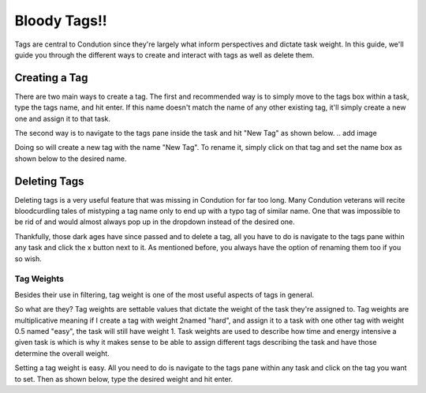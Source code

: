 *************
Bloody Tags!!
*************

Tags are central to Condution since they're largely what inform perspectives and dictate task weight. In this guide, we'll guide you through the different ways to create and interact with tags as well as delete them.

Creating a Tag
++++++++++++++

There are two main ways to create a tag. The first and recommended way is to simply move to the tags box within a task, type the tags name, and hit enter. If this name doesn't match the name of any other existing tag, it'll simply create a new one and assign it to that task.

The second way is to navigate to the tags pane inside the task and hit "New Tag" as shown below.
.. add image

Doing so will create a new tag with the name "New Tag". To rename it, simply click on that tag and set the name box as shown below to the desired name.

Deleting Tags
+++++++++++++

Deleting tags is a very useful feature that was missing in Condution for far too long. Many Condution veterans will recite bloodcurdling tales of mistyping a tag name only to end up with a typo tag of similar name. One that was impossible to be rid of and would almost always pop up in the dropdown instead of the desired one.

Thankfully, those dark ages have since passed and to delete a tag, all you have to do is navigate to the tags pane within any task and click the x button next to it. As mentioned before, you always have the option of renaming them too if you so wish.

Tag Weights
-----------

Besides their use in filtering, tag weight is one of the most useful aspects of tags in general.

So what are they? Tag weights are settable values that dictate the weight of the task they're assigned to. Tag weights are multiplicative meaning if I create a tag with weight 2named "hard", and assign it to a task with one other tag with weight 0.5 named "easy", the task will still have weight 1. Task weights are used to describe how time and energy intensive a given task is which is why it makes sense to be able to assign different tags describing the task and have those determine the overall weight.

Setting a tag weight is easy. All you need to do is navigate to the tags pane within any task and click on the tag you want to set. Then as shown below, type the desired weight and hit enter.

.. add image

